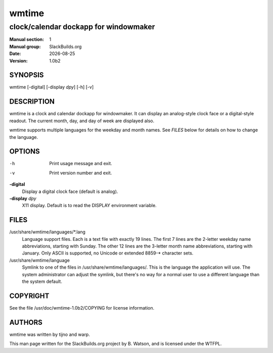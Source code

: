 .. RST source for wmtime(1) man page. Convert with:
..   rst2man.py wmtime.rst > wmtime.1
.. rst2man.py comes from the SBo development/docutils package.

.. |version| replace:: 1.0b2
.. |date| date::

======
wmtime
======

--------------------------------------
clock/calendar dockapp for windowmaker
--------------------------------------

:Manual section: 1
:Manual group: SlackBuilds.org
:Date: |date|
:Version: |version|

SYNOPSIS
========

wmtime [-digital] [-display *dpy*] [-h] [-v]

DESCRIPTION
===========

wmtime is a clock and calendar dockapp for windowmaker. It can display
an analog-style clock face or a digital-style readout. The current month,
day, and day of week are displayed also.

wmtime supports multiple languages for the weekday and month names. See
*FILES* below for details on how to change the language.

OPTIONS
=======

-h
    Print usage message and exit.
 
-v
    Print version number and exit.

**-digital**
    Display a digital clock face (default is analog).

**-display** *dpy*
    X11 display. Default is to read the DISPLAY environment variable.

FILES
=====

/usr/share/wmtime/languages/\*.lang
    Language support files. Each is a text file with exactly 19 lines. The
    first 7 lines are the 2-letter weekday name abbreviations, starting
    with Sunday. The other 12 lines are the 3-letter month name abbreviations,
    starting with January. Only ASCII is supported, no Unicode or extended 8859-*
    character sets.

/usr/share/wmtime/language
    Symlink to one of the files in /usr/share/wmtime/languages/. This is the
    language the application will use. The system administrator can adjust the
    symlink, but there's no way for a normal user to use a different language
    than the system default.

COPYRIGHT
=========

See the file /usr/doc/wmtime-|version|/COPYING for license information.

AUTHORS
=======

wmtime was written by tijno and warp.

This man page written for the SlackBuilds.org project
by B. Watson, and is licensed under the WTFPL.
